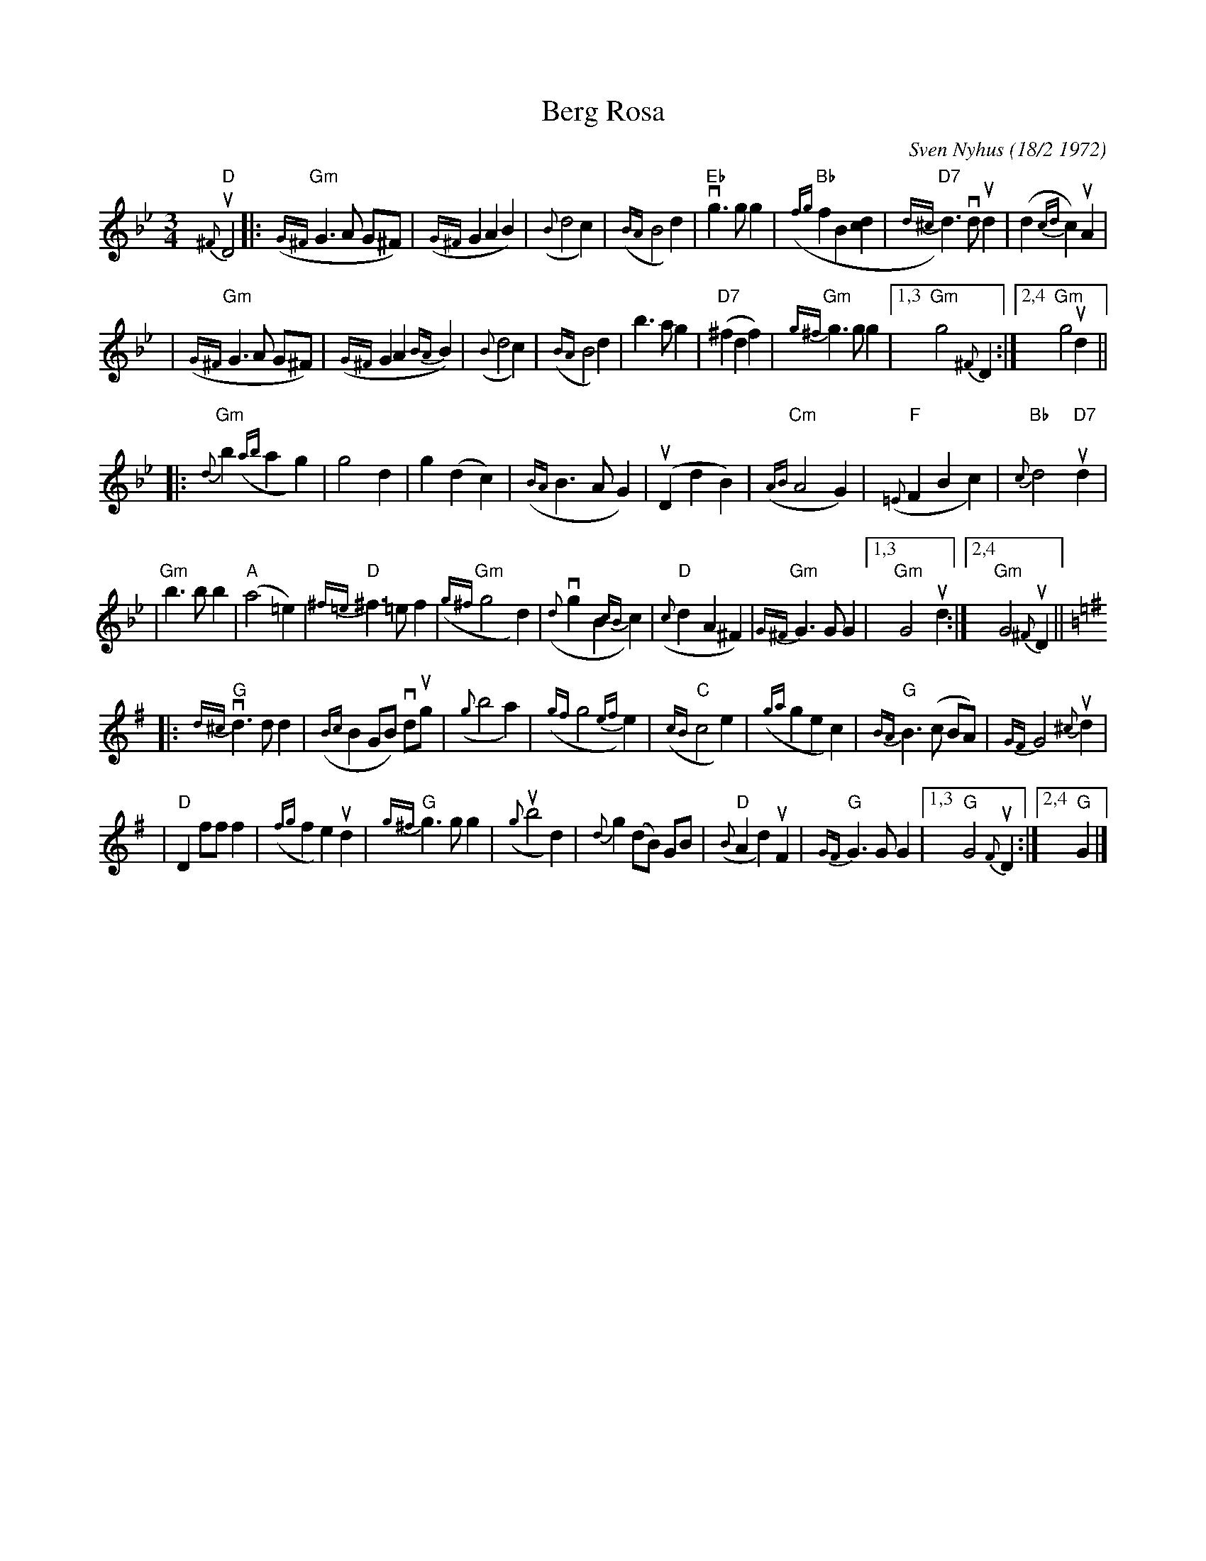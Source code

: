 X:3
T:Berg Rosa
C:Sven Nyhus (18/2 1972)
N:Ornaments and slurs from Sven's booklet.
A:Norway
D:Sven Nyhus Kvartett (Polydor 2920105 - 3154 042)
%%slurgraces 1
B:A Little Couple-Dancemusik
Z:John Chambers <jc:trillian.mit.edu>
R:waltz
M:3/4
L:1/4
K:Gm
"D"{^F}uD2 \
|: "Gm"({G^F}G>A G/^F/) \
| ({G^F}GAB) \
| ({B}d2c) \
| ({BA}B2d) \
| "Eb"vg>gg \
| "Bb"({fg}fB[cd] \
| "D7"{d^c}d)>vdud \
| (d{cd}c)uA |
| "Gm"({G^F}G>A G/^F/) \
| ({G^F}GA{BA}B) \
| ({B}d2c) \
| ({BA}B2d) \
| b>ag \
| "D7"(^fdf) \
| "Gm"{g^f}g>gg \
|1,3 "Gm"g2{^F}D \
:|2,4 "Gm"g2ud ||
|: "Gm"{d}b({ab}ag) \
| g2d \
| g(dc) \
| ({BA}B>AG) \
| (uDdB) \
| "Cm"({AB}A2G) \
| "F"({=E}FBc) \
| "Bb"{c}d2"D7"ud |
| "Gm"b>bb \
| "A"(a2=e) \
| "D"{^f=e}^f>=ef \
| "Gm"({g^f}g2d) \
| ({d}vgB{cB}c) \
| "D"({c}dA^F) \
| "Gm"{G^F}G>GG \
|1,3 "Gm"G2ud \
:|2,4 "Gm"G2{^F}uD ||
K:G
|: "G"{d^c}vd>dd \
| ({Bc}B G/B/) vd/ug/ \
| ({g}b2a) \
| ({gf}g2{ef}e) \
| "C"({cB}c2e) \
| ({ga}gec) \
| "G"{BA}B>(c B/A/) \
| {GF}G2 {^c}ud |
| "D"D f/f/ f \
| ({fg}fe)ud \
| "G"{g^f}g>gg \
| ({g}ub2d) \
| {d}g (d/B/) G/B/ \
| "D"({B}Ad)uF \
| "G"{GF}G>GG \
|1,3 "G"G2 {F}uD \
:|2,4 "G"G |]

